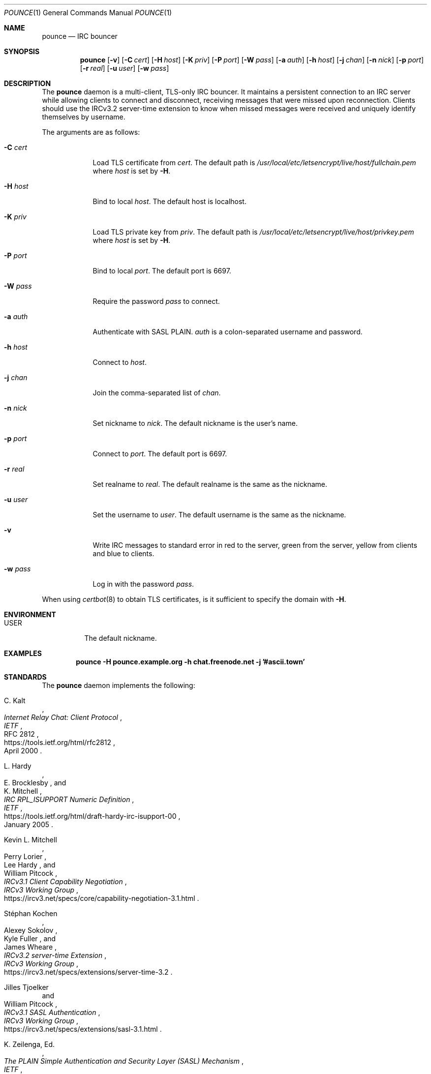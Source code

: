 .Dd October 25, 2019
.Dt POUNCE 1
.Os
.
.Sh NAME
.Nm pounce
.Nd IRC bouncer
.
.Sh SYNOPSIS
.Nm
.Op Fl v
.Op Fl C Ar cert
.Op Fl H Ar host
.Op Fl K Ar priv
.Op Fl P Ar port
.Op Fl W Ar pass
.Op Fl a Ar auth
.Op Fl h Ar host
.Op Fl j Ar chan
.Op Fl n Ar nick
.Op Fl p Ar port
.Op Fl r Ar real
.Op Fl u Ar user
.Op Fl w Ar pass
.
.Sh DESCRIPTION
The
.Nm
daemon
is a multi-client, TLS-only IRC bouncer.
It maintains a persistent connection to an IRC server
while allowing clients to connect and disconnect,
receiving messages that were missed upon reconnection.
Clients should use the IRCv3.2 server-time extension
to know when missed messages were received
and uniquely identify themselves by username.
.
.Pp
The arguments are as follows:
.
.Bl -tag -width "-C cert"
.It Fl C Ar cert
Load TLS certificate from
.Ar cert .
The default path is
.Pa /usr/local/etc/letsencrypt/live/ Ns Ar host Ns Pa /fullchain.pem
where
.Ar host
is set by
.Fl H .
.
.It Fl H Ar host
Bind to local
.Ar host .
The default host is localhost.
.
.It Fl K Ar priv
Load TLS private key from
.Ar priv .
The default path is
.Pa /usr/local/etc/letsencrypt/live/ Ns Ar host Ns Pa /privkey.pem
where
.Ar host
is set by
.Fl H .
.
.It Fl P Ar port
Bind to local
.Ar port .
The default port is 6697.
.
.It Fl W Ar pass
Require the password
.Ar pass
to connect.
.
.It Fl a Ar auth
Authenticate with SASL PLAIN.
.Ar auth
is a colon-separated username and password.
.
.It Fl h Ar host
Connect to
.Ar host .
.
.It Fl j Ar chan
Join the comma-separated list of
.Ar chan .
.
.It Fl n Ar nick
Set nickname to
.Ar nick .
The default nickname is the user's name.
.
.It Fl p Ar port
Connect to
.Ar port .
The default port is 6697.
.
.It Fl r Ar real
Set realname to
.Ar real .
The default realname is the same as the nickname.
.
.It Fl u Ar user
Set the username to
.Ar user .
The default username is the same as the nickname.
.
.It Fl v
Write IRC messages to standard error
in red to the server,
green from the server,
yellow from clients
and blue to clients.
.
.It Fl w Ar pass
Log in with the password
.Ar pass .
.El
.
.Pp
When using
.Xr certbot 8
to obtain TLS certificates,
is it sufficient to specify the domain with
.Fl H .
.
.Sh ENVIRONMENT
.Bl -tag -width Ds
.It Ev USER
The default nickname.
.El
.
.Sh EXAMPLES
.Bd -literal -offset indent
.Nm Fl H Li pounce.example.org Fl h Li chat.freenode.net Fl j Li '#ascii.town'
.Ed
.
.Sh STANDARDS
The
.Nm
daemon implements the following:
.
.Bl -item
.It
.Rs
.%A C. Kalt
.%T Internet Relay Chat: Client Protocol
.%I IETF
.%N RFC 2812
.%D April 2000
.%U https://tools.ietf.org/html/rfc2812
.Re
.
.It
.Rs
.%A L. Hardy
.%A E. Brocklesby
.%A K. Mitchell
.%T IRC RPL_ISUPPORT Numeric Definition
.%I IETF
.%D January 2005
.%U https://tools.ietf.org/html/draft-hardy-irc-isupport-00
.Re
.
.It
.Rs
.%A Kevin L. Mitchell
.%A Perry Lorier
.%A Lee Hardy
.%A William Pitcock
.%T IRCv3.1 Client Capability Negotiation
.%I IRCv3 Working Group
.%U https://ircv3.net/specs/core/capability-negotiation-3.1.html
.Re
.
.It
.Rs
.%A St\('ephan Kochen
.%A Alexey Sokolov
.%A Kyle Fuller
.%A James Wheare
.%T IRCv3.2 server-time Extension
.%I IRCv3 Working Group
.%U https://ircv3.net/specs/extensions/server-time-3.2
.Re
.
.It
.Rs
.%A Jilles Tjoelker
.%A William Pitcock
.%T IRCv3.1 SASL Authentication
.%I IRCv3 Working Group
.%U https://ircv3.net/specs/extensions/sasl-3.1.html
.Re
.
.It
.Rs
.%A K. Zeilenga, Ed.
.%Q OpenLDAP Foundation
.%T The PLAIN Simple Authentication and Security Layer (SASL) Mechanism
.%I IETF
.%N RFC 4616
.%D August 2006
.%U https://tools.ietf.org/html/rfc4616
.Re
.
.It
.Rs
.%A S. Josefsson
.%Q SJD
.%T The Base16, Base32, and Base64 Data Encodings
.%I IETF
.%N RFC 4648
.%D October 2006
.%U https://tools.ietf.org/html/rfc4648
.Re
.El
.
.Sh AUTHORS
.An June Bug Aq Mt june@causal.agency
.
.Sh CAVEATS
One instance of
.Nm ,
and therefore one local port,
is required for each server connection.
